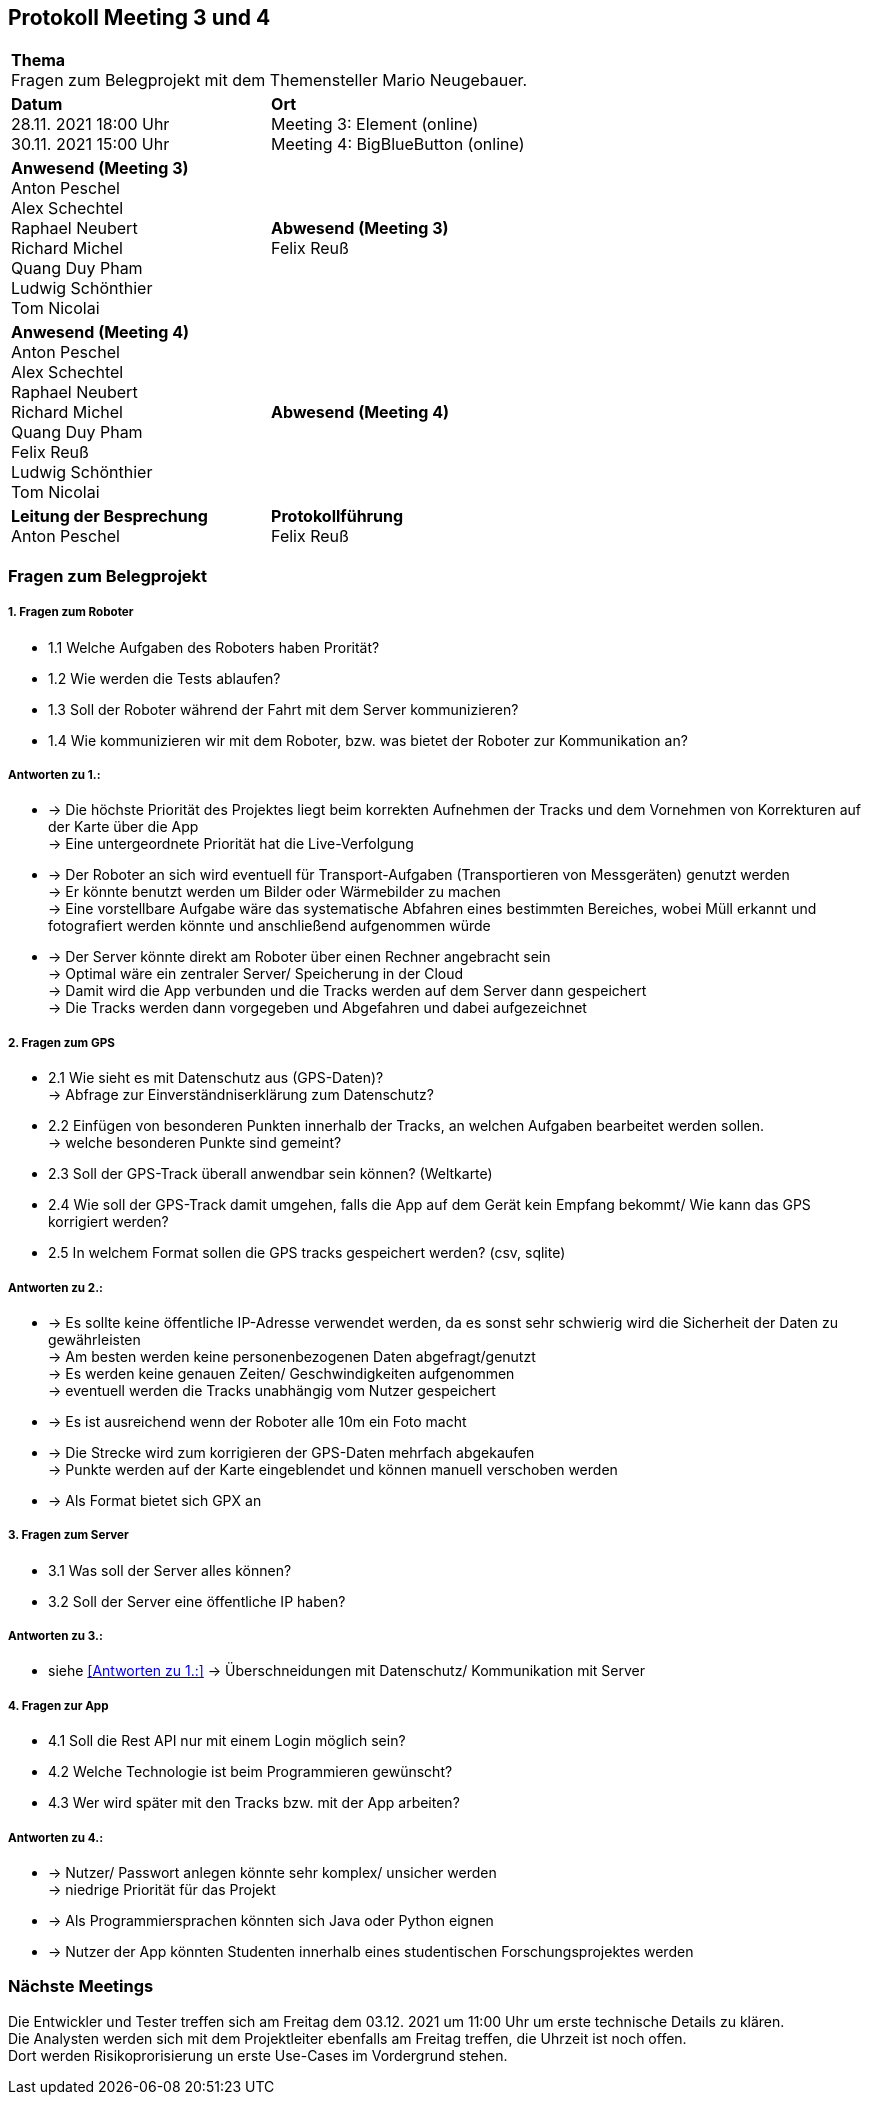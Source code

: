 == Protokoll Meeting 3 und 4 
|===
2+| *Thema* +
Fragen zum Belegprojekt mit dem Themensteller Mario Neugebauer.
| *Datum* +
28.11. 2021 18:00 Uhr +
30.11. 2021 15:00 Uhr
| *Ort* +
Meeting 3: Element (online) +
Meeting 4: BigBlueButton (online)
| *Anwesend (Meeting 3)* +
Anton Peschel +
Alex Schechtel +
Raphael Neubert +
Richard Michel +
Quang Duy Pham +
Ludwig Schönthier +
Tom Nicolai
| *Abwesend (Meeting 3)* +
Felix Reuß
| *Anwesend (Meeting 4)* +
Anton Peschel +
Alex Schechtel +
Raphael Neubert +
Richard Michel +
Quang Duy Pham +
Felix Reuß +
Ludwig Schönthier +
Tom Nicolai
| *Abwesend (Meeting 4)* +

|*Leitung der Besprechung* +
Anton Peschel
|*Protokollführung* +
Felix Reuß
|===

=== Fragen zum Belegprojekt
===== 1. Fragen zum Roboter
** 1.1 Welche Aufgaben des Roboters haben Prorität? +
** 1.2 Wie werden die Tests ablaufen?
** 1.3 Soll der Roboter während der Fahrt mit dem Server kommunizieren?
** 1.4 Wie kommunizieren wir mit dem Roboter, bzw. was bietet der Roboter zur Kommunikation an? +

===== Antworten zu 1.: +
* -> Die höchste Priorität des Projektes liegt beim korrekten   Aufnehmen der Tracks und dem Vornehmen von Korrekturen auf der Karte über die App +
-> Eine untergeordnete Priorität hat die Live-Verfolgung
* -> Der Roboter an sich wird eventuell für Transport-Aufgaben (Transportieren von Messgeräten) genutzt werden +
-> Er könnte benutzt werden um Bilder oder Wärmebilder zu machen +
-> Eine vorstellbare Aufgabe wäre das systematische Abfahren eines bestimmten Bereiches, wobei Müll erkannt und fotografiert werden könnte und anschließend aufgenommen würde
* -> Der Server könnte direkt am Roboter über einen Rechner angebracht sein +
-> Optimal wäre ein zentraler Server/ Speicherung in der Cloud +
-> Damit wird die App verbunden und die Tracks werden auf dem Server dann gespeichert +
-> Die Tracks werden dann vorgegeben und Abgefahren und dabei aufgezeichnet +

===== 2. Fragen zum GPS
** 2.1 Wie sieht es mit Datenschutz aus (GPS-Daten)? +
→ Abfrage zur Einverständniserklärung zum Datenschutz? 
** 2.2 Einfügen von besonderen Punkten innerhalb der Tracks, an welchen Aufgaben bearbeitet werden sollen. +
→ welche besonderen Punkte sind gemeint?
** 2.3 Soll der GPS-Track überall anwendbar sein können? (Weltkarte)
** 2.4 Wie soll der GPS-Track damit umgehen, falls die App auf dem Gerät kein Empfang bekommt/ Wie kann das GPS korrigiert werden?
** 2.5 In welchem Format sollen die GPS tracks gespeichert werden? (csv, sqlite) +

===== Antworten zu 2.: +
* -> Es sollte keine öffentliche IP-Adresse verwendet werden, da es sonst sehr schwierig wird die Sicherheit der Daten zu gewährleisten +
-> Am besten werden keine personenbezogenen Daten abgefragt/genutzt +
-> Es werden keine genauen Zeiten/ Geschwindigkeiten aufgenommen +
-> eventuell werden die Tracks unabhängig vom Nutzer gespeichert +
* -> Es ist ausreichend wenn der Roboter alle 10m ein Foto macht
* -> Die Strecke wird zum korrigieren der GPS-Daten mehrfach abgekaufen +
-> Punkte werden auf der Karte eingeblendet und können manuell verschoben werden +
* -> Als Format bietet sich GPX an +

===== 3. Fragen zum Server
* 3.1 Was soll der Server alles können? 

* 3.2 Soll der Server eine öffentliche IP haben?

===== Antworten zu 3.: +

* siehe <<Antworten zu 1.:>>
-> Überschneidungen mit Datenschutz/ Kommunikation mit Server +

===== 4. Fragen zur App
* 4.1 Soll die Rest API nur mit einem Login möglich sein?

* 4.2 Welche Technologie ist beim Programmieren gewünscht?
* 4.3 Wer wird später mit den Tracks bzw. mit der App arbeiten? +
 
===== Antworten zu 4.: +
* -> Nutzer/ Passwort anlegen könnte sehr komplex/ unsicher werden +
-> niedrige Priorität für das Projekt +
* -> Als Programmiersprachen könnten sich Java oder Python eignen +
* -> Nutzer der App könnten Studenten innerhalb eines studentischen Forschungsprojektes werden +

=== Nächste Meetings +
Die Entwickler und Tester treffen sich am Freitag dem 03.12. 2021 um 11:00 Uhr um erste technische Details zu klären. +
Die Analysten werden sich mit dem Projektleiter ebenfalls am Freitag treffen, die Uhrzeit ist noch offen. +
Dort werden Risikoprorisierung un erste Use-Cases im Vordergrund stehen.





















